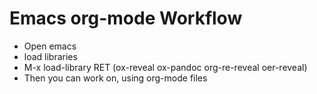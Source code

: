 
* Emacs org-mode Workflow
  - Open emacs
  - load libraries
  - M-x load-library RET (ox-reveal ox-pandoc org-re-reveal oer-reveal)
  - Then you can work on, using org-mode files
